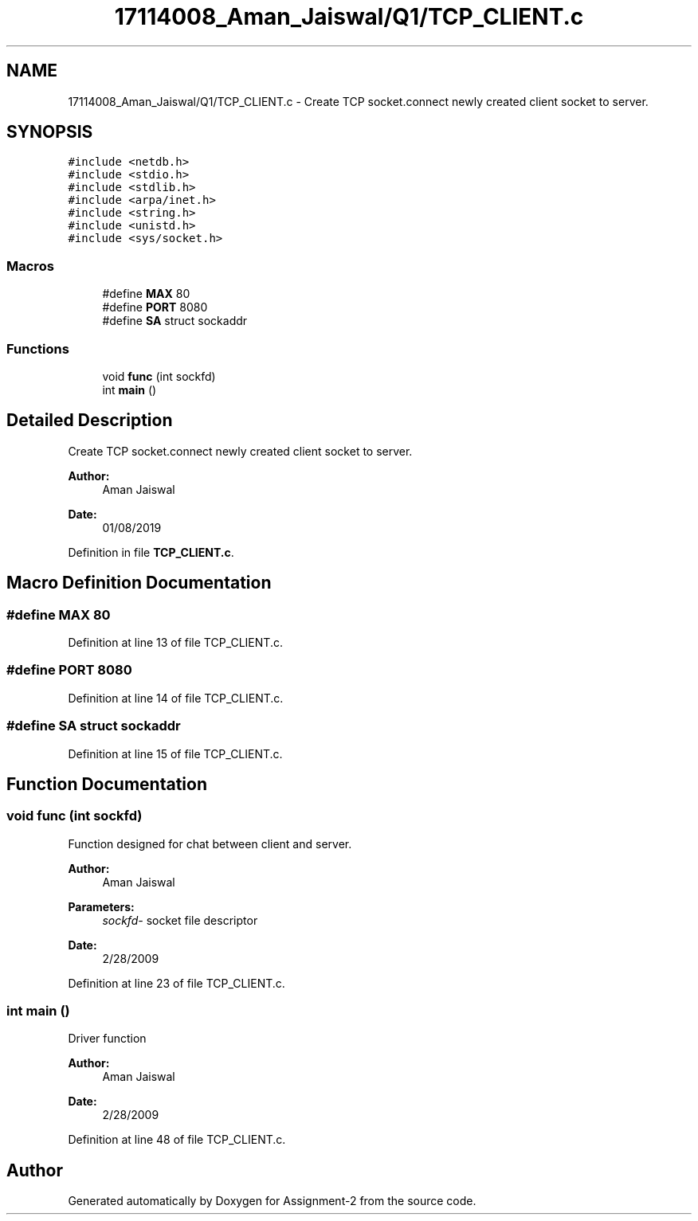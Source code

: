 .TH "17114008_Aman_Jaiswal/Q1/TCP_CLIENT.c" 3 "Thu Aug 1 2019" "Version version 1" "Assignment-2" \" -*- nroff -*-
.ad l
.nh
.SH NAME
17114008_Aman_Jaiswal/Q1/TCP_CLIENT.c \- Create TCP socket\&.connect newly created client socket to server\&.  

.SH SYNOPSIS
.br
.PP
\fC#include <netdb\&.h>\fP
.br
\fC#include <stdio\&.h>\fP
.br
\fC#include <stdlib\&.h>\fP
.br
\fC#include <arpa/inet\&.h>\fP
.br
\fC#include <string\&.h>\fP
.br
\fC#include <unistd\&.h>\fP
.br
\fC#include <sys/socket\&.h>\fP
.br

.SS "Macros"

.in +1c
.ti -1c
.RI "#define \fBMAX\fP   80"
.br
.ti -1c
.RI "#define \fBPORT\fP   8080"
.br
.ti -1c
.RI "#define \fBSA\fP   struct sockaddr"
.br
.in -1c
.SS "Functions"

.in +1c
.ti -1c
.RI "void \fBfunc\fP (int sockfd)"
.br
.ti -1c
.RI "int \fBmain\fP ()"
.br
.in -1c
.SH "Detailed Description"
.PP 
Create TCP socket\&.connect newly created client socket to server\&. 


.PP
\fBAuthor:\fP
.RS 4
Aman Jaiswal 
.RE
.PP
\fBDate:\fP
.RS 4
01/08/2019 
.RE
.PP

.PP
Definition in file \fBTCP_CLIENT\&.c\fP\&.
.SH "Macro Definition Documentation"
.PP 
.SS "#define MAX   80"

.PP
Definition at line 13 of file TCP_CLIENT\&.c\&.
.SS "#define PORT   8080"

.PP
Definition at line 14 of file TCP_CLIENT\&.c\&.
.SS "#define SA   struct sockaddr"

.PP
Definition at line 15 of file TCP_CLIENT\&.c\&.
.SH "Function Documentation"
.PP 
.SS "void func (int sockfd)"
Function designed for chat between client and server\&. 
.PP
\fBAuthor:\fP
.RS 4
Aman Jaiswal 
.RE
.PP
\fBParameters:\fP
.RS 4
\fIsockfd-\fP socket file descriptor 
.RE
.PP
\fBDate:\fP
.RS 4
2/28/2009 
.RE
.PP

.PP
Definition at line 23 of file TCP_CLIENT\&.c\&.
.SS "int main ()"
Driver function 
.PP
\fBAuthor:\fP
.RS 4
Aman Jaiswal 
.RE
.PP
\fBDate:\fP
.RS 4
2/28/2009 
.RE
.PP

.PP
Definition at line 48 of file TCP_CLIENT\&.c\&.
.SH "Author"
.PP 
Generated automatically by Doxygen for Assignment-2 from the source code\&.
